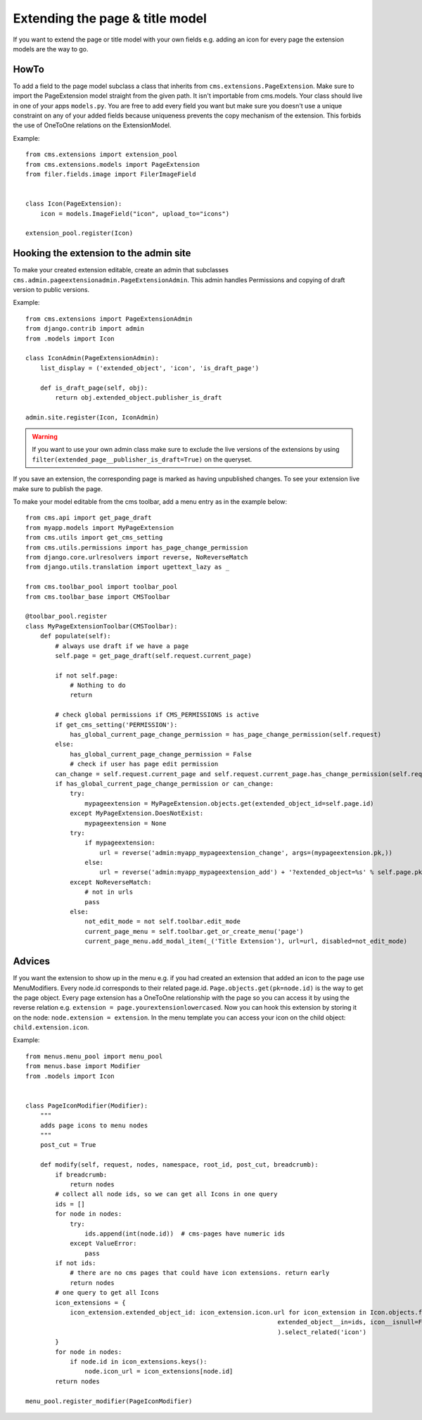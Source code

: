 ################################
Extending the page & title model
################################

If you want to extend the page or title model with your own fields e.g. adding
an icon for every page the extension models are the way to go.

*****
HowTo
*****

To add a field to the page model subclass a class that inherits from
``cms.extensions.PageExtension``. Make sure to import the PageExtension model
straight from the given path. It isn't importable from cms.models.
Your class should live in one of your apps ``models.py``. You are free to add
every field you want but make sure you doesn't use a unique constraint on any
of your added fields because uniqueness prevents the copy mechanism of the
extension. This forbids the use of OneToOne relations on the ExtensionModel.

Example::

    from cms.extensions import extension_pool
    from cms.extensions.models import PageExtension
    from filer.fields.image import FilerImageField


    class Icon(PageExtension):
        icon = models.ImageField("icon", upload_to="icons")

    extension_pool.register(Icon)


***************************************
Hooking the extension to the admin site
***************************************

To make your created extension editable, create an admin that subclasses
``cms.admin.pageextensionadmin.PageExtensionAdmin``. This admin handles
Permissions and copying of draft version to public versions.

Example::

    from cms.extensions import PageExtensionAdmin
    from django.contrib import admin
    from .models import Icon

    class IconAdmin(PageExtensionAdmin):
        list_display = ('extended_object', 'icon', 'is_draft_page')

        def is_draft_page(self, obj):
            return obj.extended_object.publisher_is_draft

    admin.site.register(Icon, IconAdmin)


.. warning::
    If you want to use your own admin class make sure to exclude
    the live versions of the extensions by using
    ``filter(extended_page__publisher_is_draft=True)`` on the queryset.

.. note::
If you save an extension, the corresponding page is marked as having
unpublished changes. To see your extension live make sure to publish the page.

To make your model editable from the cms toolbar, add a menu entry as in the
example below::

    from cms.api import get_page_draft
    from myapp.models import MyPageExtension
    from cms.utils import get_cms_setting
    from cms.utils.permissions import has_page_change_permission
    from django.core.urlresolvers import reverse, NoReverseMatch
    from django.utils.translation import ugettext_lazy as _

    from cms.toolbar_pool import toolbar_pool
    from cms.toolbar_base import CMSToolbar

    @toolbar_pool.register
    class MyPageExtensionToolbar(CMSToolbar):
        def populate(self):
            # always use draft if we have a page
            self.page = get_page_draft(self.request.current_page)

            if not self.page:
                # Nothing to do
                return

            # check global permissions if CMS_PERMISSIONS is active
            if get_cms_setting('PERMISSION'):
                has_global_current_page_change_permission = has_page_change_permission(self.request)
            else:
                has_global_current_page_change_permission = False
                # check if user has page edit permission
            can_change = self.request.current_page and self.request.current_page.has_change_permission(self.request)
            if has_global_current_page_change_permission or can_change:
                try:
                    mypageextension = MyPageExtension.objects.get(extended_object_id=self.page.id)
                except MyPageExtension.DoesNotExist:
                    mypageextension = None
                try:
                    if mypageextension:
                        url = reverse('admin:myapp_mypageextension_change', args=(mypageextension.pk,))
                    else:
                        url = reverse('admin:myapp_mypageextension_add') + '?extended_object=%s' % self.page.pk
                except NoReverseMatch:
                    # not in urls
                    pass
                else:
                    not_edit_mode = not self.toolbar.edit_mode
                    current_page_menu = self.toolbar.get_or_create_menu('page')
                    current_page_menu.add_modal_item(_('Title Extension'), url=url, disabled=not_edit_mode)

*******
Advices
*******


If you want the extension to show up in the menu e.g. if you had created an extension that added an icon to the page use
MenuModifiers. Every node.id corresponds to their related page.id. ``Page.objects.get(pk=node.id)`` is the way to get
the page object. Every page extension has a OneToOne relationship with the page so you can access it by using the
reverse relation e.g. ``extension = page.yourextensionlowercased``. Now you can hook this extension by storing it on
the node: ``node.extension = extension``. In the menu template you can access your icon on the child object:
``child.extension.icon``.

Example::

    from menus.menu_pool import menu_pool
    from menus.base import Modifier
    from .models import Icon


    class PageIconModifier(Modifier):
        """
        adds page icons to menu nodes
        """
        post_cut = True

        def modify(self, request, nodes, namespace, root_id, post_cut, breadcrumb):
            if breadcrumb:
                return nodes
            # collect all node ids, so we can get all Icons in one query
            ids = []
            for node in nodes:
                try:
                    ids.append(int(node.id))  # cms-pages have numeric ids
                except ValueError:
                    pass
            if not ids:
                # there are no cms pages that could have icon extensions. return early
                return nodes
            # one query to get all Icons
            icon_extensions = {
                icon_extension.extended_object_id: icon_extension.icon.url for icon_extension in Icon.objects.filter(
                                                                        extended_object__in=ids, icon__isnull=False
                                                                        ).select_related('icon')
            }
            for node in nodes:
                if node.id in icon_extensions.keys():
                    node.icon_url = icon_extensions[node.id]
            return nodes

    menu_pool.register_modifier(PageIconModifier)
